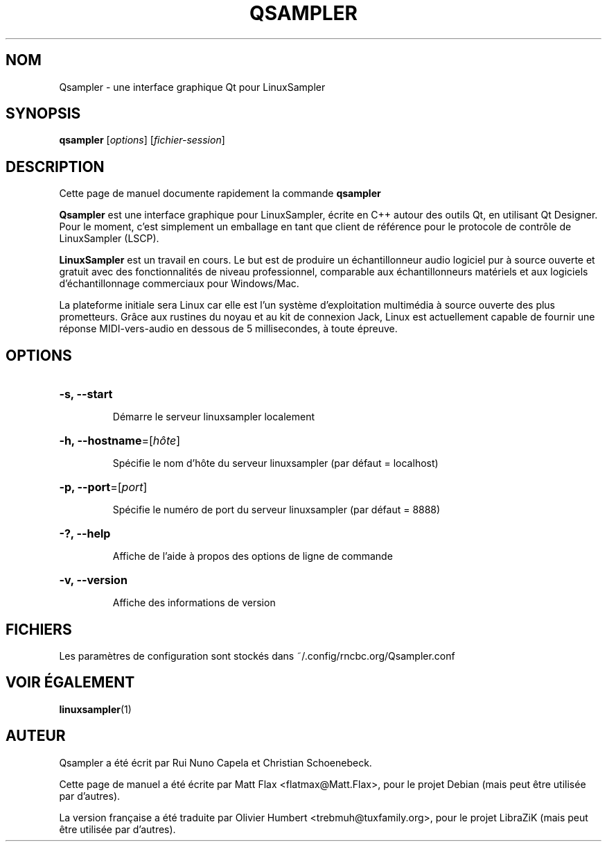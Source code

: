 .TH QSAMPLER 1 "Juin 17, 2014"
.SH NOM
Qsampler \- une interface graphique Qt pour LinuxSampler
.SH SYNOPSIS
.B qsampler
[\fIoptions\fR] [\fIfichier-session\fR]
.SH DESCRIPTION
Cette page de manuel documente rapidement la commande
.B qsampler
.
.PP
\fBQsampler\fP est une interface graphique pour LinuxSampler, écrite en C++
autour des outils Qt, en utilisant Qt Designer. Pour le moment, c'est simplement
un emballage en tant que client de référence pour le protocole de contrôle de
LinuxSampler (LSCP).
.PP
\fBLinuxSampler\fP est un travail en cours. Le but est de produire un
échantillonneur audio logiciel pur à source ouverte et gratuit avec des
fonctionnalités de niveau professionnel, comparable aux échantillonneurs
matériels et aux logiciels d'échantillonnage commerciaux pour Windows/Mac.
.PP
La plateforme initiale sera Linux car elle est l'un système d'exploitation
multimédia à source ouverte des plus prometteurs. Grâce aux rustines du noyau
et au kit de connexion Jack, Linux est actuellement capable de fournir une
réponse MIDI-vers-audio en dessous de 5 millisecondes, à toute épreuve.
.SH OPTIONS
.HP
\fB\-s, \fB\-\-start\fR
.IP
Démarre le serveur linuxsampler localement
.HP
\fB\-h, \fB\-\-hostname\fR=[\fIhôte\fR]
.IP
Spécifie le nom d'hôte du serveur linuxsampler (par défaut = localhost)
.HP
\fB\-p, \fB\-\-port\fR=[\fIport\fR]
.IP
Spécifie le numéro de port du serveur linuxsampler (par défaut = 8888)
.HP
\fB\-?, \fB\-\-help\fR
.IP
Affiche de l'aide à propos des options de ligne de commande
.HP
\fB\-v, \fB\-\-version\fR
.IP
Affiche des informations de version
.SH FICHIERS
Les paramètres de configuration sont stockés dans ~/.config/rncbc.org/Qsampler.conf
.SH VOIR ÉGALEMENT
.BR linuxsampler (1)
.SH AUTEUR
Qsampler a été écrit par Rui Nuno Capela et Christian Schoenebeck.
.PP
Cette page de manuel a été écrite par Matt Flax <flatmax@Matt.Flax>, pour le
projet Debian (mais peut être utilisée par d'autres).
.PP
La version française a été traduite par Olivier Humbert <trebmuh@tuxfamily.org>,
pour le projet LibraZiK (mais peut être utilisée par d'autres).
